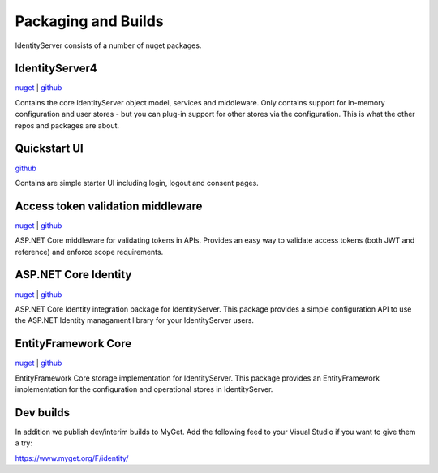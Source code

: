 Packaging and Builds
====================

IdentityServer consists of a number of nuget packages.

IdentityServer4
^^^^^^^^^^^^^^^
`nuget <https://www.nuget.org/packages/IdentityServer4/>`_ | `github <https://github.com/identityserver/IdentityServer4>`_

Contains the core IdentityServer object model, services and middleware. 
Only contains support for in-memory configuration and user stores - but you can plug-in support for other stores via the configuration. This is what the other repos and packages are about.

Quickstart UI
^^^^^^^^^^^^^
`github <https://github.com/IdentityServer/IdentityServer4.Quickstart.UI>`_

Contains are simple starter UI including login, logout and consent pages.

Access token validation middleware
^^^^^^^^^^^^^^^^^^^^^^^^^^^^^^^^^^
`nuget <https://www.nuget.org/packages/IdentityServer4.AccessTokenValidation>`_ | `github <https://github.com/IdentityServer/IdentityServer4.AccessTokenValidation>`_

ASP.NET Core middleware for validating tokens in APIs. Provides an easy way to validate access tokens (both JWT and reference) and enforce scope requirements.

ASP.NET Core Identity
^^^^^^^^^^^^^^^^^^^^^
`nuget <https://www.nuget.org/packages/IdentityServer4.AspNetIdentity>`_ | `github <https://github.com/IdentityServer/IdentityServer4.AspNetIdentity>`_

ASP.NET Core Identity integration package for IdentityServer. 
This package provides a simple configuration API to use the ASP.NET Identity managament library for your IdentityServer users.

EntityFramework Core
^^^^^^^^^^^^^^^^^^^^
`nuget <https://www.nuget.org/packages/IdentityServer4.EntityFramework>`_ | `github <https://github.com/IdentityServer/IdentityServer4.EntityFramework>`_

EntityFramework Core storage implementation for IdentityServer. 
This package provides an EntityFramework implementation for the configuration and operational stores in IdentityServer.

Dev builds
^^^^^^^^^^
In addition we publish dev/interim builds to MyGet.
Add the following feed to your Visual Studio if you want to give them a try:

https://www.myget.org/F/identity/